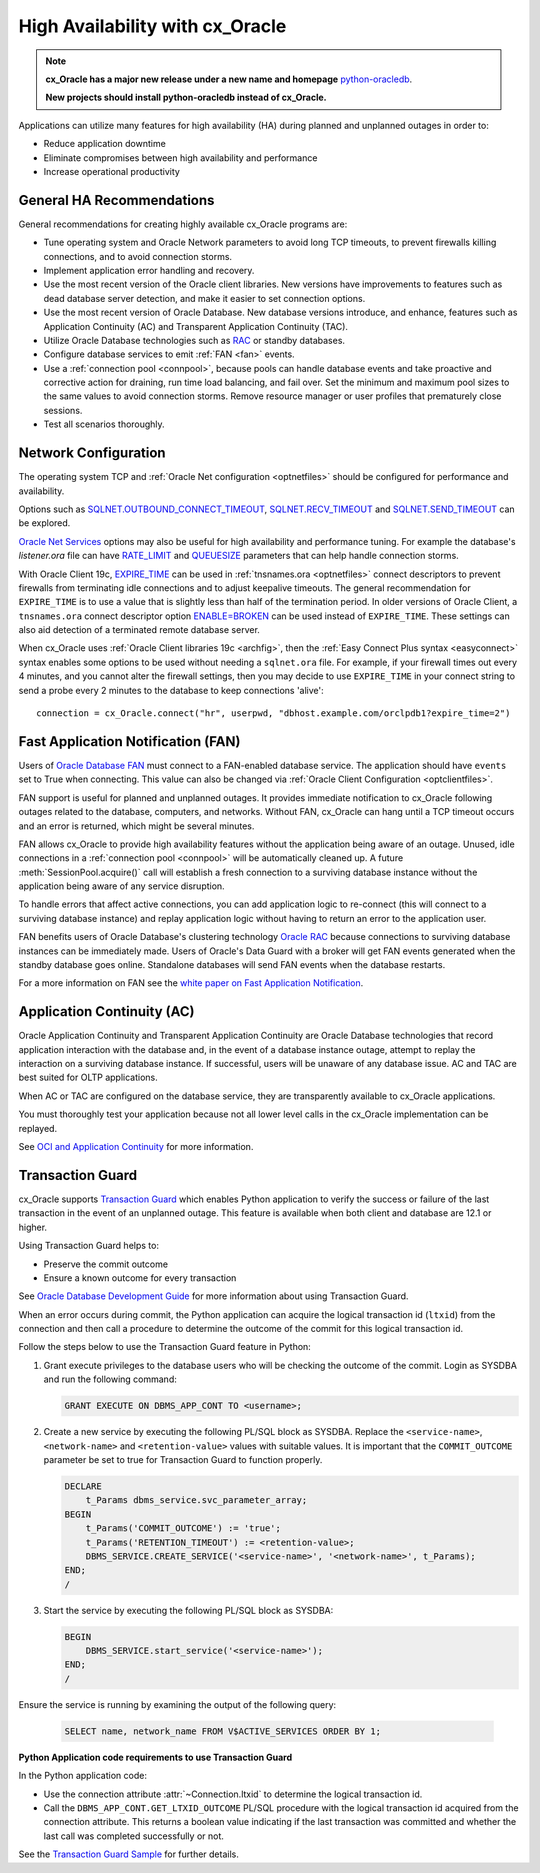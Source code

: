 .. _highavailability:

********************************
High Availability with cx_Oracle
********************************

.. note::

    **cx_Oracle has a major new release under a new name and homepage**
    `python-oracledb <https://oracle.github.io/python-oracledb/>`__.

    **New projects should install python-oracledb instead of cx_Oracle.**

Applications can utilize many features for high availability (HA) during planned and
unplanned outages in order to:

*  Reduce application downtime
*  Eliminate compromises between high availability and performance
*  Increase operational productivity

.. _harecommend:

General HA Recommendations
--------------------------

General recommendations for creating highly available cx_Oracle programs are:

* Tune operating system and Oracle Network parameters to avoid long TCP timeouts, to prevent firewalls killing connections, and to avoid connection storms.
* Implement application error handling and recovery.
* Use the most recent version of the Oracle client libraries.  New versions have improvements to features such as dead database server detection, and make it easier to set connection options.
* Use the most recent version of Oracle Database.  New database versions introduce, and enhance, features such as Application Continuity (AC) and Transparent Application Continuity (TAC).
* Utilize Oracle Database technologies such as `RAC <https://www.oracle.com/pls/topic/lookup?ctx=dblatest&id=RACAD>`__ or standby databases.
* Configure database services to emit :ref:`FAN <fan>` events.
* Use a :ref:`connection pool <connpool>`, because pools can handle database events and take proactive and corrective action for draining, run time load balancing, and fail over.  Set the minimum and maximum pool sizes to the same values to avoid connection storms. Remove resource manager or user profiles that prematurely close sessions.
* Test all scenarios thoroughly.

.. _hanetwork:

Network Configuration
---------------------

The operating system TCP and :ref:`Oracle Net configuration <optnetfiles>`
should be configured for performance and availability.

Options such as `SQLNET.OUTBOUND_CONNECT_TIMEOUT
<https://www.oracle.com/pls/topic/lookup?ctx=dblatest&id=GUID-0857C817-675F-4CF0-BFBB-C3667F119176>`__,
`SQLNET.RECV_TIMEOUT
<https://www.oracle.com/pls/topic/lookup?ctx=dblatest&id=GUID-4A19D81A-75F0-448E-B271-24E5187B5909>`__
and `SQLNET.SEND_TIMEOUT
<https://www.oracle.com/pls/topic/lookup?ctx=dblatest&id=GUID-48547756-9C0B-4D14-BE85-E7ADDD1A3A66>`__
can be explored.

`Oracle Net Services
<https://www.oracle.com/pls/topic/lookup?ctx=dblatest&id=NETRF>`__ options may
also be useful for high availability and performance tuning.  For example the
database's `listener.ora` file can have `RATE_LIMIT
<https://www.oracle.com/pls/topic/lookup?ctx=dblatest&id=GUID-F302BF91-64F2-4CE8-A3C7-9FDB5BA6DCF8>`__
and `QUEUESIZE
<https://www.oracle.com/pls/topic/lookup?ctx=dblatest&id=GUID-FF87387C-1779-4CC3-932A-79BB01391C28>`__
parameters that can help handle connection storms.

With Oracle Client 19c, `EXPIRE_TIME
<https://docs.oracle.com/en/database/oracle/oracle-database/20/netrf/local-naming-parameters-in-tns-ora-file.html#GUID-6140611A-83FC-4C9C-B31F-A41FC2A5B12D>`__
can be used in :ref:`tnsnames.ora <optnetfiles>` connect descriptors to prevent
firewalls from terminating idle connections and to adjust keepalive timeouts.
The general recommendation for ``EXPIRE_TIME`` is to use a value that is
slightly less than half of the termination period.  In older versions of Oracle
Client, a ``tnsnames.ora`` connect descriptor option `ENABLE=BROKEN
<https://www.oracle.com/pls/topic/lookup?ctx=dblatest&id=GUID-7A18022A-E40D-4880-B3CE-7EE9864756CA>`_
can be used instead of ``EXPIRE_TIME``.  These settings can also aid detection
of a terminated remote database server.

When cx_Oracle uses :ref:`Oracle Client libraries 19c <archfig>`, then the
:ref:`Easy Connect Plus syntax <easyconnect>` syntax enables some options to be
used without needing a ``sqlnet.ora`` file.  For example, if your firewall times
out every 4 minutes, and you cannot alter the firewall settings, then you may
decide to use ``EXPIRE_TIME`` in your connect string to send a probe every 2
minutes to the database to keep connections 'alive'::

    connection = cx_Oracle.connect("hr", userpwd, "dbhost.example.com/orclpdb1?expire_time=2")

.. _fan:

Fast Application Notification (FAN)
-----------------------------------

Users of `Oracle Database FAN
<https://www.oracle.com/pls/topic/lookup?ctx=dblatest&id=GUID-F3FBE48B-468B-4393-8B0C-D5C8E0E4374D>`__
must connect to a FAN-enabled database service.  The application should have
``events`` set to True when connecting.  This value can also be changed via
:ref:`Oracle Client Configuration <optclientfiles>`.

FAN support is useful for planned and unplanned outages.  It provides immediate
notification to cx_Oracle following outages related to the database, computers,
and networks.  Without FAN, cx_Oracle can hang until a TCP timeout occurs and an
error is returned, which might be several minutes.

FAN allows cx_Oracle to provide high availability features without the
application being aware of an outage.  Unused, idle connections in a
:ref:`connection pool <connpool>` will be automatically cleaned up.  A future
:meth:`SessionPool.acquire()` call will establish a fresh connection to a
surviving database instance without the application being aware of any service
disruption.

To handle errors that affect active connections, you can add application logic
to re-connect (this will connect to a surviving database instance) and replay
application logic without having to return an error to the application user.

FAN benefits users of Oracle Database's clustering technology `Oracle RAC
<https://www.oracle.com/pls/topic/lookup?ctx=dblatest&id=GUID-D04AA2A7-2E68-4C5C-BD6E-36C62427B98E>`__
because connections to surviving database instances can be immediately made.
Users of Oracle's Data Guard with a broker will get FAN events generated when
the standby database goes online.  Standalone databases will send FAN events
when the database restarts.

For a more information on FAN see the `white paper on Fast Application
Notification
<https://www.oracle.com/technetwork/database/options/clustering/applicationcontinuity/learnmore/fastapplicationnotification12c-2538999.pdf>`__.

.. _appcont:

Application Continuity (AC)
---------------------------

Oracle Application Continuity and Transparent Application Continuity are Oracle
Database technologies that record application interaction with the database and,
in the event of a database instance outage, attempt to replay the interaction on
a surviving database instance.  If successful, users will be unaware of any
database issue.  AC and TAC are best suited for OLTP applications.

When AC or TAC are configured on the database service, they are transparently
available to cx_Oracle applications.

You must thoroughly test your application because not all lower level calls in
the cx_Oracle implementation can be replayed.

See `OCI and Application Continuity
<https://www.oracle.com/pls/topic/lookup?ctx=dblatest&id=GUID-A8DD9422-2F82-42A9-9555-134296416E8F>`__
for more information.

.. _tg:

Transaction Guard
-----------------

cx_Oracle supports `Transaction Guard
<https://www.oracle.com/pls/topic/lookup?ctx=dblatest&
id=GUID-A675AF7B-6FF0-460D-A6E6-C15E7C328C8F>`__ which enables Python
application to verify the success or failure of the last transaction in the
event of an unplanned outage. This feature is available when both client and
database are 12.1 or higher.

Using Transaction Guard helps to:

*  Preserve the commit outcome
*  Ensure a known outcome for every transaction

See `Oracle Database Development Guide
<https://www.oracle.com/pls/topic/lookup?ctx=dblatest&
id=GUID-6C5880E5-C45F-4858-A069-A28BB25FD1DB>`__ for more information about
using Transaction Guard.

When an error occurs during commit, the Python application can acquire the
logical transaction id (``ltxid``) from the connection and then call a
procedure to determine the outcome of the commit for this logical transaction
id.

Follow the steps below to use the Transaction Guard feature in Python:

1.  Grant execute privileges to the database users who will be checking the
    outcome of the commit. Login as SYSDBA and run the following command:

    .. code-block:: sql

        GRANT EXECUTE ON DBMS_APP_CONT TO <username>;

2.  Create a new service by executing the following PL/SQL block as SYSDBA.
    Replace the ``<service-name>``, ``<network-name>`` and
    ``<retention-value>`` values with suitable values. It is important that the
    ``COMMIT_OUTCOME`` parameter be set to true for Transaction Guard to
    function properly.

    .. code-block:: sql

        DECLARE
            t_Params dbms_service.svc_parameter_array;
        BEGIN
            t_Params('COMMIT_OUTCOME') := 'true';
            t_Params('RETENTION_TIMEOUT') := <retention-value>;
            DBMS_SERVICE.CREATE_SERVICE('<service-name>', '<network-name>', t_Params);
        END;
        /

3.  Start the service by executing the following PL/SQL block as SYSDBA:

    .. code-block:: sql

        BEGIN
            DBMS_SERVICE.start_service('<service-name>');
        END;
        /

Ensure the service is running by examining the output of the following query:

    .. code-block:: sql

        SELECT name, network_name FROM V$ACTIVE_SERVICES ORDER BY 1;


**Python Application code requirements to use Transaction Guard**

In the Python application code:

* Use the connection attribute :attr:`~Connection.ltxid` to determine the
  logical transaction id.
* Call the ``DBMS_APP_CONT.GET_LTXID_OUTCOME`` PL/SQL procedure with the
  logical transaction id acquired from the connection attribute.  This returns
  a boolean value indicating if the last transaction was committed and whether
  the last call was completed successfully or not.

See the `Transaction Guard Sample
<https://github.com/oracle/python-cx_Oracle/blob/main/
samples/transaction_guard.py>`__ for further details.
